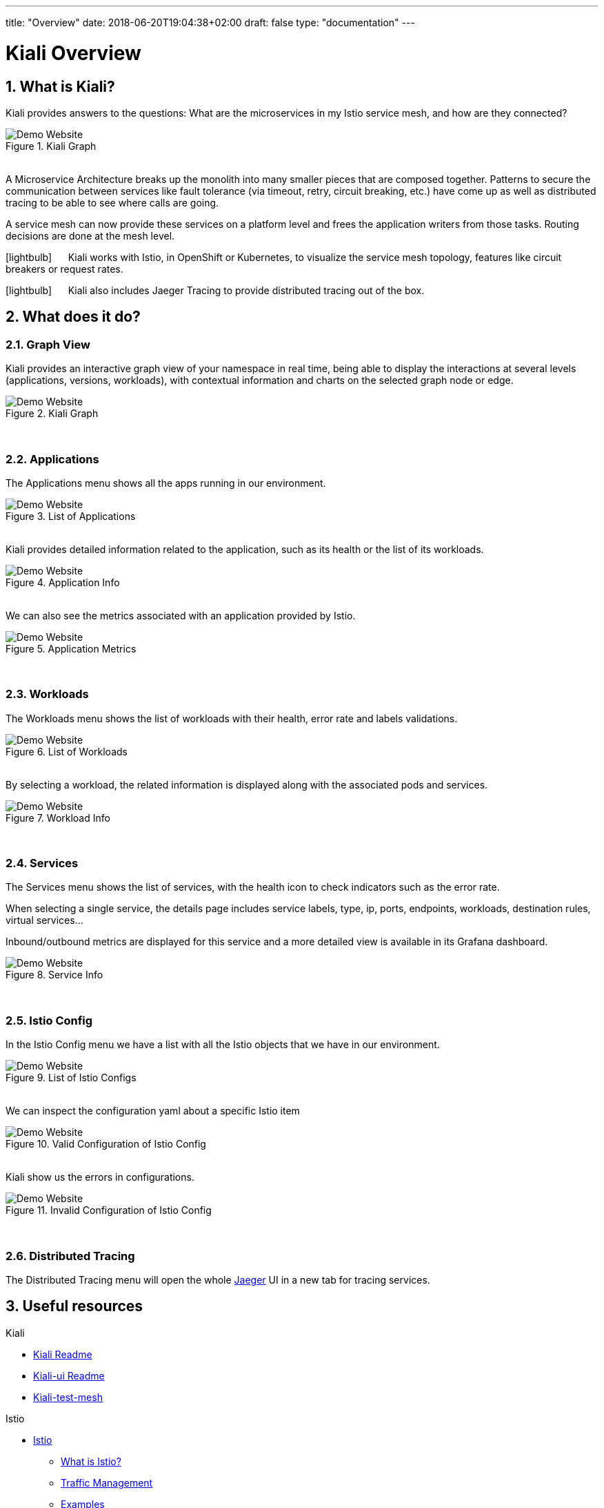 ---
title: "Overview"
date: 2018-06-20T19:04:38+02:00
draft: false
type: "documentation"
---

= Kiali Overview
:sectnums:
:toc: left
toc::[]
:toc-title: Overview Content
:keywords: Kiali Documentation
:icons: font
:imagesdir: /images/documentation/overview/

== What is Kiali?

Kiali provides answers to the questions: What are the microservices in my Istio service mesh, and how are they connected?

[#img-homepage]
.Kiali Graph
image::kiali.png[Demo Website]

{nbsp} +
A Microservice Architecture breaks up the monolith into many smaller pieces that are composed together. Patterns to secure the communication between services like fault tolerance (via timeout, retry, circuit breaking, etc.) have come up as well as distributed tracing to be able to see where calls are going.

A service mesh can now provide these services on a platform level and frees the application writers from those tasks. Routing decisions are done at the mesh level.


icon:lightbulb[size=2x] {nbsp}{nbsp}{nbsp}{nbsp} Kiali works with Istio, in OpenShift or Kubernetes, to visualize the service mesh topology, features like circuit breakers or request rates.

icon:lightbulb[size=2x] {nbsp}{nbsp}{nbsp}{nbsp} Kiali also includes Jaeger Tracing to provide distributed tracing out of the box.


== What does it do?

=== Graph View

Kiali provides an interactive graph view of your namespace in real time, being able to display the interactions at several levels (applications, versions, workloads), with contextual information and charts on the selected graph node or edge.

[#img-kiali-graph]
.Kiali Graph
image::graph-view.png[Demo Website]
{nbsp} +

=== Applications

The Applications menu shows all the apps running in our environment.

[#img-kiali-app-list]
.List of Applications
image::app-list.png[Demo Website]
{nbsp} +
Kiali provides detailed information related to the application, such as its health or the list of its workloads.
{nbsp} +
[#img-kiali-app-view]
.Application Info
image::app-view-info.png[Demo Website]
{nbsp} +
We can also see the metrics associated with an application provided by Istio.
{nbsp} +
[#img-kiali-metrics]
.Application Metrics
image::app-metrics.png[Demo Website]
{nbsp} +

=== Workloads

The Workloads menu shows the list of workloads with their health, error rate and labels validations.
{nbsp} +
[#img-kiali-workload-list]
.List of Workloads
image::workload-list.png[Demo Website]
{nbsp} +
By selecting a workload, the related information is displayed along with the associated pods and services.
{nbsp} +
[#img-kiali-workload-view]
.Workload Info
image::workload-view-pods.png[Demo Website]
{nbsp} +

=== Services

The Services menu shows the list of services, with the health icon to check indicators such as the error rate.

When selecting a single service, the details page includes service labels, type, ip, ports, endpoints, workloads, destination rules, virtual services...

Inbound/outbound metrics are displayed for this service and a more detailed view is available in its Grafana dashboard.

[#img-kiali-service-view]
.Service Info
image::service-view.png[Demo Website]
{nbsp} +

=== Istio Config

In the Istio Config menu we have a list with all the Istio objects that we have in our environment.

[#img-kiali-istio-list]
.List of Istio Configs
image::istio-list.png[Demo Website]
{nbsp} +
We can inspect the configuration yaml about a specific Istio item
{nbsp} +
[#img-kiali-istio-valid]
.Valid Configuration of Istio Config
image::istio-yaml.png[Demo Website]
{nbsp} +
Kiali show us the errors in configurations.
{nbsp} +
[#img-kiali-istio-invalid]
.Invalid Configuration of Istio Config
image::istio-yaml-validation.png[Demo Website]
{nbsp} +

=== Distributed Tracing

The Distributed Tracing menu will open the whole https://www.jaegertracing.io/[Jaeger] UI in a new tab for tracing services.


== Useful resources

.Kiali
* https://github.com/kiali/kiali/blob/master/README.adoc[Kiali Readme]
* https://github.com/kiali/kiali-ui/blob/master/README.adoc[Kiali-ui Readme]
* https://github.com/kiali/kiali-test-mesh[Kiali-test-mesh]

.Istio
* https://istio.io/[Istio]
 - https://istio.io/docs/concepts/what-is-istio/[What is Istio?]
 - https://istio.io/docs/concepts/traffic-management/[Traffic Management]
 - https://istio.io/docs/examples/[Examples]

.Jaeger
* https://www.jaegertracing.io/[Jaeger]
